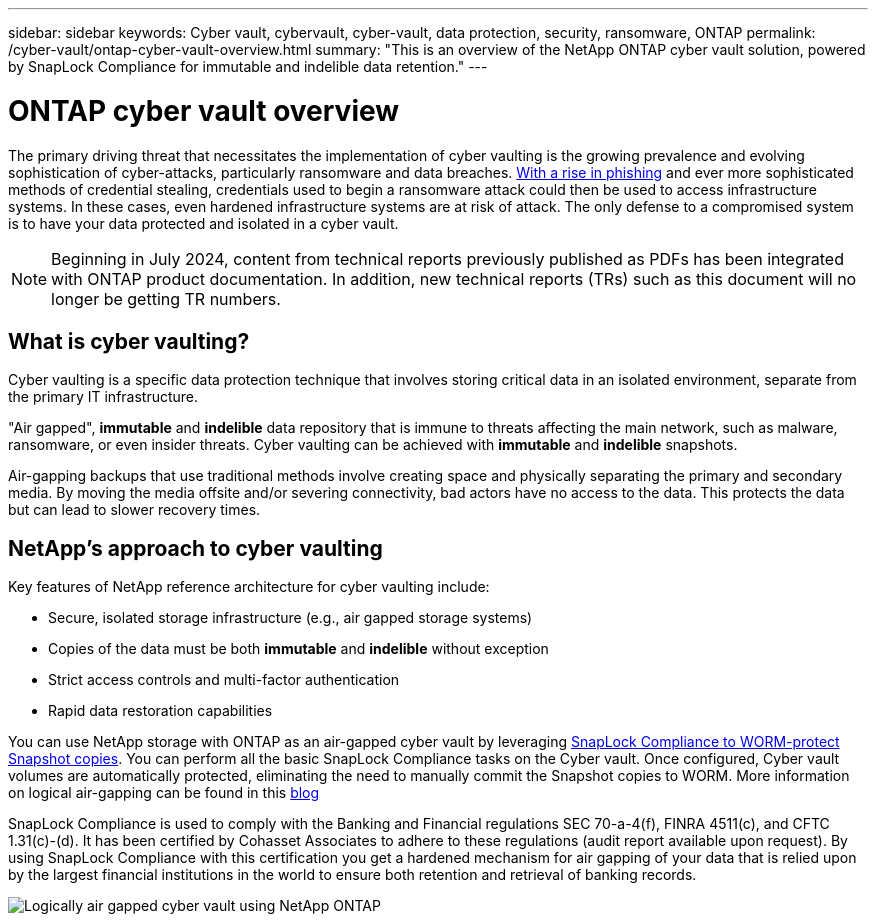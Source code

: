 ---
sidebar: sidebar
keywords: Cyber vault, cybervault, cyber-vault, data protection, security, ransomware, ONTAP
permalink: /cyber-vault/ontap-cyber-vault-overview.html
summary: "This is an overview of the NetApp ONTAP cyber vault solution, powered by SnapLock Compliance for immutable and indelible data retention."
---

= ONTAP cyber vault overview
:hardbreaks:
:nofooter:
:icons: font
:linkattrs:
:imagesdir: ../media/

[.lead]
The primary driving threat that necessitates the implementation of cyber vaulting is the growing prevalence and evolving sophistication of cyber-attacks, particularly ransomware and data breaches. link:https://www.verizon.com/business/resources/reports/dbir/[With a rise in phishing^] and ever more sophisticated methods of credential stealing, credentials used to begin a ransomware attack could then be used to access infrastructure systems.  In these cases, even hardened infrastructure systems are at risk of attack. The only defense to a compromised system is to have your data protected and isolated in a cyber vault.

NOTE: Beginning in July 2024, content from technical reports previously published as PDFs has been integrated with ONTAP product documentation. In addition, new technical reports (TRs) such as this document will no longer be getting TR numbers.

== What is cyber vaulting?
Cyber vaulting is a specific data protection technique that involves storing critical data in an isolated environment, separate from the primary IT infrastructure. 

"Air gapped", *immutable* and *indelible* data repository that is immune to threats affecting the main network, such as malware, ransomware, or even insider threats. Cyber vaulting can be achieved with *immutable* and *indelible* snapshots.

Air-gapping backups that use traditional methods involve creating space and physically separating the primary and secondary media. By moving the media offsite and/or severing connectivity, bad actors have no access to the data. This protects the data but can lead to slower recovery times.

== NetApp's approach to cyber vaulting

Key features of NetApp reference architecture for cyber vaulting include: 

* Secure, isolated storage infrastructure (e.g., air gapped storage systems)
* Copies of the data must be both *immutable* and *indelible* without exception
* Strict access controls and multi-factor authentication
* Rapid data restoration capabilities

You can use NetApp storage with ONTAP as an air-gapped cyber vault by leveraging link:../../ontap/snaplock/commit-snapshot-copies-worm-concept.html[SnapLock Compliance to WORM-protect Snapshot copies^]. You can perform all the basic SnapLock Compliance tasks on the Cyber vault. Once configured, Cyber vault volumes are automatically protected, eliminating the need to manually commit the Snapshot copies to WORM. More information on logical air-gapping can be found in this link:https://www.netapp.com/blog/ransomware-protection-snaplock/[blog^]

SnapLock Compliance is used to comply with the Banking and Financial regulations SEC 70-a-4(f), FINRA 4511(c), and CFTC 1.31(c)-(d). It has been certified by Cohasset Associates to adhere to these regulations (audit report available upon request). By using SnapLock Compliance with this certification you get a hardened mechanism for air gapping of your data that is relied upon by the largest financial institutions in the world to ensure both retention and retrieval of banking records. 

image:ontap-cyber-vault-logical-air-gap.png[Logically air gapped cyber vault using NetApp ONTAP]